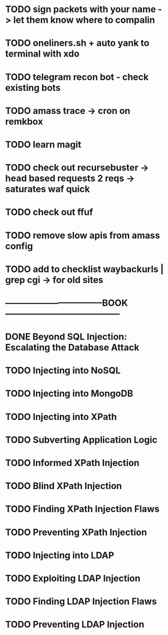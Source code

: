 * TODO sign packets with your name -> let them know where to compalin
* TODO oneliners.sh + auto yank to terminal with xdo
* TODO telegram recon bot - check existing bots
* TODO amass trace -> cron on remkbox
* TODO learn magit 
* TODO check out recursebuster -> head based requests 2 reqs -> saturates waf quick
* TODO check out ffuf
* TODO remove slow apis from amass config
* TODO add to checklist waybackurls | grep cgi -> for old sites
* ---------------------------------BOOK---------------------------------------
* DONE Beyond SQL Injection: Escalating the Database Attack
* TODO Injecting into NoSQL
* TODO Injecting into MongoDB
* TODO Injecting into XPath
* TODO Subverting Application Logic
* TODO Informed XPath Injection
* TODO Blind XPath Injection
* TODO Finding XPath Injection Flaws
* TODO Preventing XPath Injection
* TODO Injecting into LDAP
* TODO Exploiting LDAP Injection
* TODO Finding LDAP Injection Flaws
* TODO Preventing LDAP Injection
